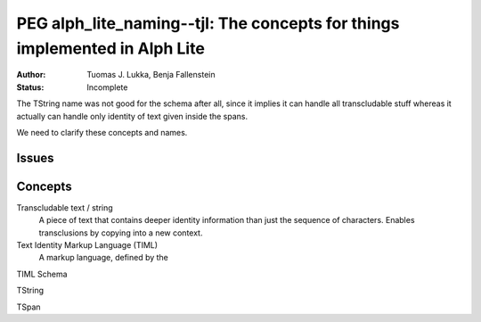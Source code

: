 
===========================================================================
PEG alph_lite_naming--tjl: The concepts for things implemented in Alph Lite
===========================================================================

:Author:   Tuomas J. Lukka, Benja Fallenstein
:Status:   Incomplete

The TString name was not good for the schema after all, since it implies
it can handle all transcludable stuff whereas it actually can handle only
identity of text given inside the spans.

We need to clarify these concepts and names.

Issues
======

Concepts
========

Transcludable text / string
    A piece of text that contains deeper identity information
    than just the sequence of characters. Enables transclusions
    by copying into a new context.

Text Identity Markup Language (TIML)
    A markup language, defined by the 

TIML Schema

TString

TSpan
